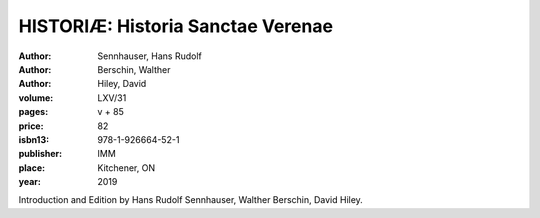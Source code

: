 HISTORIÆ: Historia Sanctae Verenae
==================================

:author: Sennhauser, Hans Rudolf
:author: Berschin, Walther
:author: Hiley, David
:volume: LXV/31
:pages: v + 85
:price: 82
:isbn13: 978-1-926664-52-1
:publisher: IMM
:place: Kitchener, ON
:year: 2019

Introduction and Edition by Hans Rudolf Sennhauser, Walther Berschin, David Hiley.
